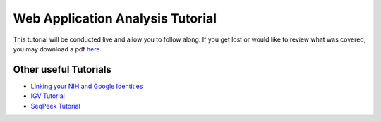 *********************************
Web Application Analysis Tutorial
*********************************

This tutorial will be conducted live and allow you to follow along. If you get lost or would like to review what was covered, you may download a pdf `here <https://raw.githubusercontent.com/isb-cgc/readthedocs/master/docs/include/Intro_to_Webapp.pdf>`_.

Other useful Tutorials
**********************

* `Linking your NIH and Google Identities <http://isb-cancer-genomics-cloud.readthedocs.io/en/latest/sections/webapp/Gaining-Access-To-TCGA-Contolled-Access-Data.html?#linking-your-nih-and-google-identities>`_
* `IGV Tutorial <https://raw.githubusercontent.com/isb-cgc/readthedocs/master/docs/include/Intro_to_Webapp_IGV.pdf>`_
* `SeqPeek Tutorial <https://raw.githubusercontent.com/isb-cgc/readthedocs/master/docs/include/Intro_to_Webapp_SeqPeek.pdf>`_